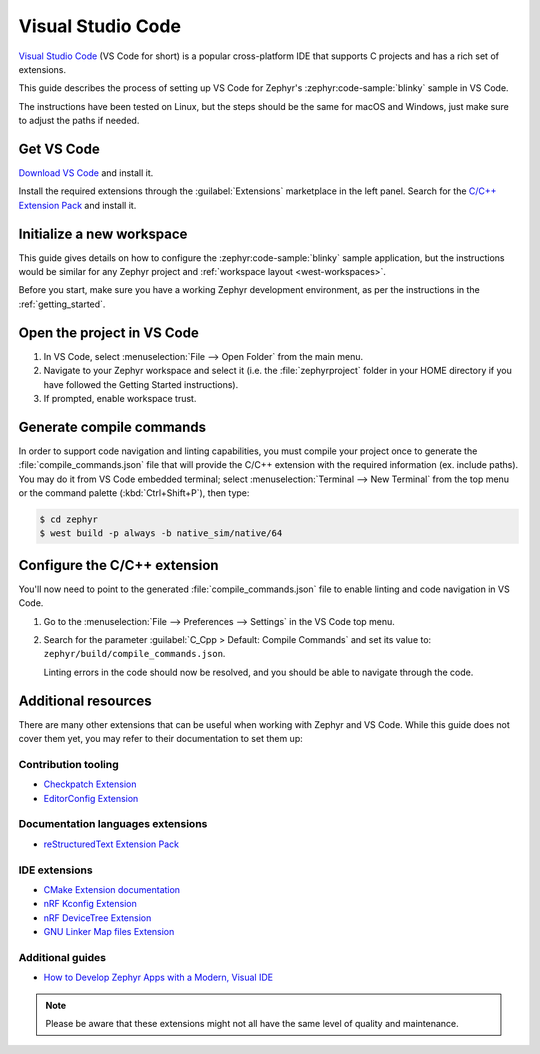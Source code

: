 .. _vscode_ide:

Visual Studio Code
##################

`Visual Studio Code`_ (VS Code for short) is a popular cross-platform IDE that supports C projects
and has a rich set of extensions.

This guide describes the process of setting up VS Code for Zephyr's
:zephyr:code-sample:`blinky` sample in VS Code.

The instructions have been tested on Linux, but the steps should be the same for macOS and
Windows, just make sure to adjust the paths if needed.

Get VS Code
***********

`Download VS Code`_ and install it.

Install the required extensions through the :guilabel:`Extensions` marketplace in the left panel.
Search for the `C/C++ Extension Pack`_ and install it.

Initialize a new workspace
**************************

This guide gives details on how to configure the :zephyr:code-sample:`blinky`
sample application, but the instructions would be similar for any Zephyr project and :ref:`workspace
layout <west-workspaces>`.

Before you start, make sure you have a working Zephyr development environment, as per the
instructions in the :ref:`getting_started`.

Open the project in VS Code
***************************

#. In VS Code, select :menuselection:`File --> Open Folder` from the main menu.

#. Navigate to your Zephyr workspace and select it (i.e. the :file:`zephyrproject` folder in your
   HOME directory if you have followed the Getting Started instructions).

#. If prompted, enable workspace trust.

Generate compile commands
*************************

In order to support code navigation and linting capabilities, you must compile your project once to
generate the :file:`compile_commands.json` file that will provide the C/C++ extension with the
required information (ex. include paths). You may do it from VS Code embedded terminal; select
:menuselection:`Terminal --> New Terminal` from the top menu or the command palette
(:kbd:`Ctrl+Shift+P`), then type:

.. code-block:: console

   $ cd zephyr
   $ west build -p always -b native_sim/native/64


Configure the C/C++ extension
*****************************

You'll now need to point to the generated :file:`compile_commands.json` file to enable linting and
code navigation in VS Code.

#. Go to the :menuselection:`File --> Preferences --> Settings` in the VS Code top menu.

#. Search for the parameter :guilabel:`C_Cpp > Default: Compile Commands` and set its value to:
   ``zephyr/build/compile_commands.json``.

   Linting errors in the code should now be resolved, and you should be able to navigate through the
   code.

Additional resources
********************

There are many other extensions that can be useful when working with Zephyr and VS Code. While this
guide does not cover them yet, you may refer to their documentation to set them up:

Contribution tooling
====================

- `Checkpatch Extension`_
- `EditorConfig Extension`_

Documentation languages extensions
==================================

- `reStructuredText Extension Pack`_

IDE extensions
==============

- `CMake Extension documentation`_
- `nRF Kconfig Extension`_
- `nRF DeviceTree Extension`_
- `GNU Linker Map files Extension`_

Additional guides
=================

- `How to Develop Zephyr Apps with a Modern, Visual IDE`_

.. note::

   Please be aware that these extensions might not all have the same level of quality and maintenance.

.. _Visual Studio Code: https://code.visualstudio.com/
.. _Download VS Code: https://code.visualstudio.com/Download
.. _VS Code documentation: https://code.visualstudio.com/docs
.. _C/C++ Extension Pack: https://marketplace.visualstudio.com/items?itemName=ms-vscode.cpptools-extension-pack
.. _C/C++ Extension documentation: https://code.visualstudio.com/docs/languages/cpp
.. _CMake Extension documentation: https://code.visualstudio.com/docs/cpp/cmake-linux

.. _Checkpatch Extension: https://marketplace.visualstudio.com/items?itemName=idanp.checkpatch
.. _EditorConfig Extension: https://marketplace.visualstudio.com/items?itemName=EditorConfig.EditorConfig

.. _reStructuredText Extension Pack: https://marketplace.visualstudio.com/items?itemName=lextudio.restructuredtext-pack

.. _nRF Kconfig Extension: https://marketplace.visualstudio.com/items?itemName=nordic-semiconductor.nrf-kconfig
.. _nRF DeviceTree Extension: https://marketplace.visualstudio.com/items?itemName=nordic-semiconductor.nrf-devicetree
.. _GNU Linker Map files Extension: https://marketplace.visualstudio.com/items?itemName=trond-snekvik.gnu-mapfiles

.. _How to Develop Zephyr Apps with a Modern, Visual IDE: https://github.com/beriberikix/zephyr-vscode-example
